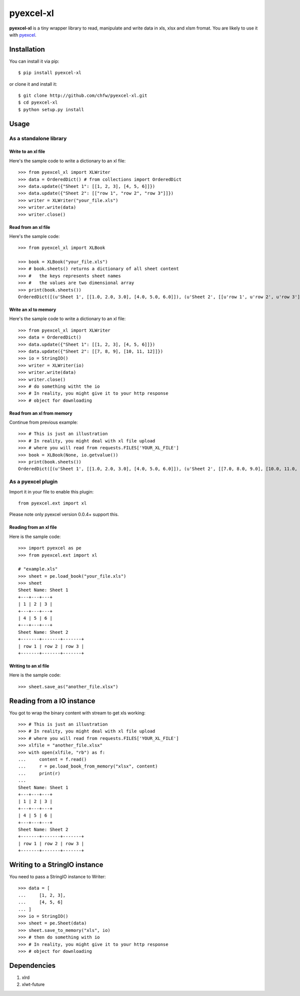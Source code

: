 ===========
pyexcel-xl
===========

.. image:: https://api.travis-ci.org/chfw/pyexcel-xl.png
    :target: http://travis-ci.org/chfw/pyexcel-xl

.. image:: https://codecov.io/github/chfw/pyexcel-xl/coverage.png
    :target: https://codecov.io/github/chfw/pyexcel-xl

.. image:: https://pypip.in/d/pyexcel-xl/badge.png
    :target: https://pypi.python.org/pypi/pyexcel-xl

.. image:: https://pypip.in/py_versions/pyexcel-xl/badge.png
    :target: https://pypi.python.org/pypi/pyexcel-xl

.. image:: https://pypip.in/implementation/pyexcel-xl/badge.png
    :target: https://pypi.python.org/pypi/pyexcel-xl

**pyexcel-xl** is a tiny wrapper library to read, manipulate and write data in xls, xlsx and xlsm fromat. You are likely to use it with `pyexcel <https://github.com/chfw/pyexcel>`_. 

Installation
============

You can install it via pip::

    $ pip install pyexcel-xl


or clone it and install it::

    $ git clone http://github.com/chfw/pyexcel-xl.git
    $ cd pyexcel-xl
    $ python setup.py install

Usage
=====

As a standalone library
------------------------

Write to an xl file
*********************

.. testcode::
   :hide:

    >>> import sys
    >>> if sys.version_info[0] < 3:
    ...     from StringIO import StringIO
    ... else:
    ...     from io import BytesIO as StringIO
    >>> from pyexcel_xl.xlbook import OrderedDict


Here's the sample code to write a dictionary to an xl file::

    >>> from pyexcel_xl import XLWriter
    >>> data = OrderedDict() # from collections import OrderedDict
    >>> data.update({"Sheet 1": [[1, 2, 3], [4, 5, 6]]})
    >>> data.update({"Sheet 2": [["row 1", "row 2", "row 3"]]})
    >>> writer = XLWriter("your_file.xls")
    >>> writer.write(data)
    >>> writer.close()

Read from an xl file
**********************

Here's the sample code::

    >>> from pyexcel_xl import XLBook

    >>> book = XLBook("your_file.xls")
    >>> # book.sheets() returns a dictionary of all sheet content
    >>> #   the keys represents sheet names
    >>> #   the values are two dimensional array
    >>> print(book.sheets())
    OrderedDict([(u'Sheet 1', [[1.0, 2.0, 3.0], [4.0, 5.0, 6.0]]), (u'Sheet 2', [[u'row 1', u'row 2', u'row 3']])])

Write an xl to memory
**********************

Here's the sample code to write a dictionary to an xl file::

    >>> from pyexcel_xl import XLWriter
    >>> data = OrderedDict()
    >>> data.update({"Sheet 1": [[1, 2, 3], [4, 5, 6]]})
    >>> data.update({"Sheet 2": [[7, 8, 9], [10, 11, 12]]})
    >>> io = StringIO()
    >>> writer = XLWriter(io)
    >>> writer.write(data)
    >>> writer.close()
    >>> # do something witht the io
    >>> # In reality, you might give it to your http response
    >>> # object for downloading

    
Read from an xl from memory
*****************************

Continue from previous example::

    >>> # This is just an illustration
    >>> # In reality, you might deal with xl file upload
    >>> # where you will read from requests.FILES['YOUR_XL_FILE']
    >>> book = XLBook(None, io.getvalue())
    >>> print(book.sheets())
    OrderedDict([(u'Sheet 1', [[1.0, 2.0, 3.0], [4.0, 5.0, 6.0]]), (u'Sheet 2', [[7.0, 8.0, 9.0], [10.0, 11.0, 12.0]])])


As a pyexcel plugin
--------------------

Import it in your file to enable this plugin::

    from pyexcel.ext import xl

Please note only pyexcel version 0.0.4+ support this.

Reading from an xl file
************************

Here is the sample code::

    >>> import pyexcel as pe
    >>> from pyexcel.ext import xl
    
    # "example.xls"
    >>> sheet = pe.load_book("your_file.xls")
    >>> sheet
    Sheet Name: Sheet 1
    +---+---+---+
    | 1 | 2 | 3 |
    +---+---+---+
    | 4 | 5 | 6 |
    +---+---+---+
    Sheet Name: Sheet 2
    +-------+-------+-------+
    | row 1 | row 2 | row 3 |
    +-------+-------+-------+

Writing to an xl file
**********************

Here is the sample code::

    >>> sheet.save_as("another_file.xlsx")

Reading from a IO instance
================================

You got to wrap the binary content with stream to get xls working::

    >>> # This is just an illustration
    >>> # In reality, you might deal with xl file upload
    >>> # where you will read from requests.FILES['YOUR_XL_FILE']
    >>> xlfile = "another_file.xlsx"
    >>> with open(xlfile, "rb") as f:
    ...     content = f.read()
    ...     r = pe.load_book_from_memory("xlsx", content)
    ...     print(r)
    ...
    Sheet Name: Sheet 1
    +---+---+---+
    | 1 | 2 | 3 |
    +---+---+---+
    | 4 | 5 | 6 |
    +---+---+---+
    Sheet Name: Sheet 2
    +-------+-------+-------+
    | row 1 | row 2 | row 3 |
    +-------+-------+-------+


Writing to a StringIO instance
================================

You need to pass a StringIO instance to Writer::

    >>> data = [
    ...     [1, 2, 3],
    ...     [4, 5, 6]
    ... ]
    >>> io = StringIO()
    >>> sheet = pe.Sheet(data)
    >>> sheet.save_to_memory("xls", io)
    >>> # then do something with io
    >>> # In reality, you might give it to your http response
    >>> # object for downloading


Dependencies
============

1. xlrd
2. xlwt-future


.. testcode::
   :hide:

   >>> import os
   >>> os.unlink("your_file.xls")
   >>> os.unlink("another_file.xlsx")
